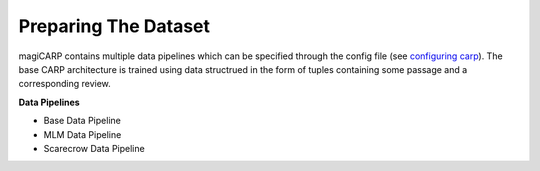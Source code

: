 Preparing The Dataset
=========================
magiCARP contains multiple data pipelines which can be specified through the config file (see `configuring carp <config>`_). The base CARP architecture is trained using data structrued in the form of tuples containing some passage and a corresponding review.

**Data Pipelines** 

* Base Data Pipeline
* MLM Data Pipeline
* Scarecrow Data Pipeline